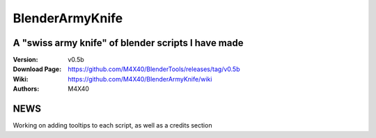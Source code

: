 BlenderArmyKnife
%%%%%%%%%%%%%%%%

A "swiss army knife" of blender scripts I have made
^^^^^^^^^^^^^^^^^^^^^^^^^^^^^^^^^^^^^^^^^^^^^^^^^^^

:Version:    v0.5b
:Download Page:     https://github.com/M4X40/BlenderTools/releases/tag/v0.5b
:Wiki:              https://github.com/M4X40/BlenderArmyKnife/wiki
:Authors:           M4X40


NEWS
^^^^
Working on adding tooltips to each script, as well as a credits section
